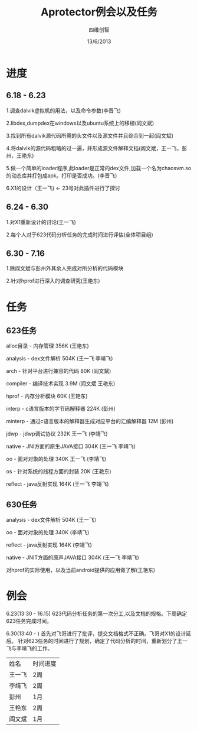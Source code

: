 #+TITLE: Aprotector例会以及任务
#+AUTHOR: 四维创智
#+DATE:13/6/2013

* 进度
** 6.18 - 6.23
	 1.调查dalvik虚拟机的用法，以及命令参数(李晋飞)

	 2.libdex,dumpdex在windows以及ubuntu系统上的移植(阎文斌)

	 3.找到所有dalvik源代码所需的头文件以及源文件并且综合到一起(阎文斌)

	 4.将dalvik的源代码粗略的过一遍，并形成源文件解释文档(阎文斌，王一飞，彭州，王艳东)

	 5.做一个简单的loader程序,此loader是正常的dex文件,加载一个名为chaosvm.so的动态库并打包成apk。打印是否成功。(李晋飞)

	 6.X1的设计（王一飞) <- 23号对此插件进行了探讨

** 6.24 - 6.30
	 1.对X1重新设计的讨论(王一飞)

	 2.每个人对于623代码分析任务的完成时间进行评估(全体项目组)

** 6.30 - 7.16
   1.除阎文斌与彭州外其余人完成对所分析的代码模块

   2.针对hprof进行深入的调查研究(王艳东)

* 任务
** 623任务
	 alloc目录 - 内存管理 356K (王艳东)

	 analysis - dex文件解析 504K (王一飞 李靖飞)

	 arch - 针对平台进行兼容的代码 80K (阎文斌)

	 compiler - 编译技术实现 3.9M (阎文斌 王艳东)

	 hprof - 内存分析模块 60K (王艳东)

	 interp - c语言版本的字节码解释器 224K (彭州)

	 minterp - 通过c语言版本的解释器生成对应平台的汇编解释器 12M (彭州)

	 jdwp - jdwp调试协议 232K 王一飞 (李靖飞)

	 native - JNI方面的原生JAVA接口 304K (王一飞 李靖飞)

	 oo - 面对对象的处理 340K 王一飞 (李靖飞)

	 os - 针对系统的线程方面的封装 20K (王艳东)

	 reflect - java反射实现 164K (王一飞 李靖飞)

** 630任务
   analysis - dex文件解析 504K (王一飞）

   oo - 面对对象的处理 340K (李靖飞)

   reflect - java反射实现 164K (李靖飞)

   native - JNIT方面的原声JAVA接口 304K (王一飞 李靖飞)

   对hprof的实际使用，以及当前android提供的应用做了解(王艳东)

* 例会
	 6.23(13:30 - 16.15) 623代码分析任务的第一次分工,以及文档的规格。下周确定623任务完成时间。

	 6.30(13:40 - ) 首先对飞哥进行了批评，提交文档格式不正确。飞哥对X1的设计延后。
	 针对623任务的时间进行了规划，确定了代码分析的时间，重新划分了王一飞与李靖飞的工作。

     | 姓名   | 时间进度 |
     | 王一飞 | 2周      |
     | 李靖飞 | 2周      |
     | 彭州   | 1月      |
     | 王艳东 | 2周      |
     | 阎文斌 | 1月      |
	 
	 
	 
	 
	 
